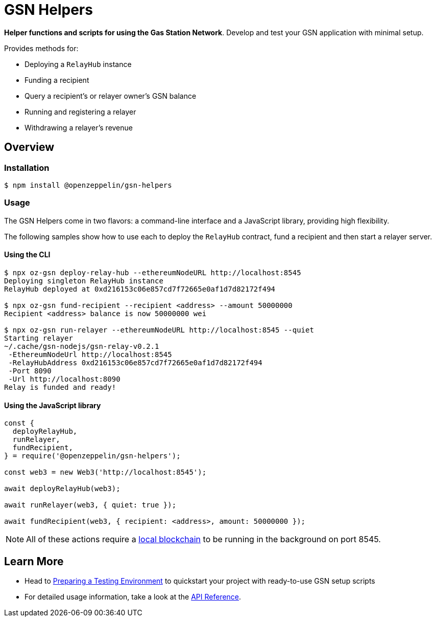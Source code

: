 = GSN Helpers

**Helper functions and scripts for using the Gas Station Network**. Develop and test your GSN application with minimal setup.

Provides methods for:

 * Deploying a `RelayHub` instance
 * Funding a recipient
 * Query a recipient's or relayer owner's GSN balance
 * Running and registering a relayer
 * Withdrawing a relayer's revenue

== Overview

=== Installation

```bash
$ npm install @openzeppelin/gsn-helpers
```

=== Usage

The GSN Helpers come in two flavors: a command-line interface and a JavaScript library, providing high flexibility.

The following samples show how to use each to deploy the `RelayHub` contract, fund a recipient and then start a relayer server.

==== Using the CLI

```bash
$ npx oz-gsn deploy-relay-hub --ethereumNodeURL http://localhost:8545
Deploying singleton RelayHub instance
RelayHub deployed at 0xd216153c06e857cd7f72665e0af1d7d82172f494

$ npx oz-gsn fund-recipient --recipient <address> --amount 50000000
Recipient <address> balance is now 50000000 wei

$ npx oz-gsn run-relayer --ethereumNodeURL http://localhost:8545 --quiet
Starting relayer
~/.cache/gsn-nodejs/gsn-relay-v0.2.1
 -EthereumNodeUrl http://localhost:8545
 -RelayHubAddress 0xd216153c06e857cd7f72665e0af1d7d82172f494
 -Port 8090
 -Url http://localhost:8090
Relay is funded and ready!
```

==== Using the JavaScript library

```javascript
const {
  deployRelayHub,
  runRelayer,
  fundRecipient,
} = require('@openzeppelin/gsn-helpers');

const web3 = new Web3('http://localhost:8545');

await deployRelayHub(web3);

await runRelayer(web3, { quiet: true });

await fundRecipient(web3, { recipient: <address>, amount: 50000000 });
```

NOTE: All of these actions require a https://github.com/trufflesuite/ganache-cli/[local blockchain] to be running in the background on port 8545.

== Learn More

 * Head to xref:preparing-a-testing-environment.adoc[Preparing a Testing Environment] to quickstart your project with ready-to-use GSN setup scripts
 * For detailed usage information, take a look at the xref:api.adoc[API Reference].
